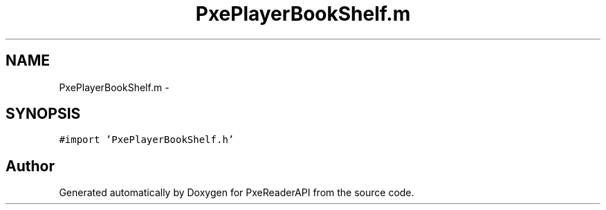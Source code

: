 .TH "PxePlayerBookShelf.m" 3 "Mon Apr 28 2014" "PxeReaderAPI" \" -*- nroff -*-
.ad l
.nh
.SH NAME
PxePlayerBookShelf.m \- 
.SH SYNOPSIS
.br
.PP
\fC#import 'PxePlayerBookShelf\&.h'\fP
.br

.SH "Author"
.PP 
Generated automatically by Doxygen for PxeReaderAPI from the source code\&.
